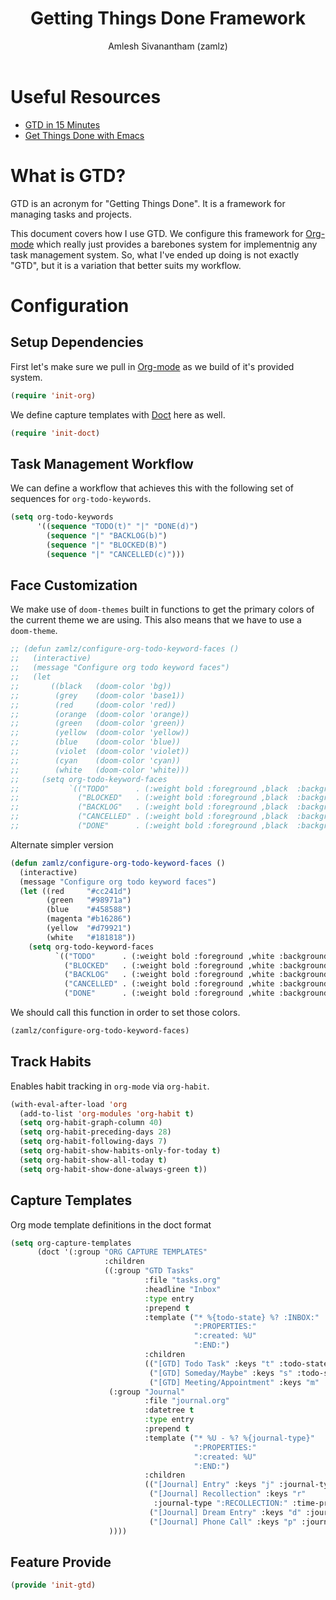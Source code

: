 :PROPERTIES:
:ID:       09d3b373-11d0-43b7-a593-4118afa216ad
:ROAM_ALIASES: "GTD Method" "GTD Framework"
:END:
#+TITLE: Getting Things Done Framework
#+AUTHOR: Amlesh Sivanantham (zamlz)
#+CREATED: [2021-03-27 Sat 09:04]
#+LAST_MODIFIED: [2021-09-27 Mon 00:08:02]
#+filetags: CONFIG SOFTWARE GTD

* Useful Resources
- [[https://hamberg.no/gtd][GTD in 15 Minutes]]
- [[https://www.labri.fr/perso/nrougier/GTD/index.html][Get Things Done with Emacs]]

* What is GTD?

GTD is an acronym for "Getting Things Done". It is a framework for managing tasks and projects.

This document covers how I use GTD. We configure this framework for [[id:ef93dff4-b19f-4835-9002-9d4215f8a6fe][Org-mode]] which really just provides a barebones system for implementnig any task management system. So, what I've ended up doing is not exactly "GTD", but it is a variation that better suits my workflow.

* Configuration
:PROPERTIES:
:header-args:emacs-lisp: :tangle ~/.config/emacs/lisp/init-gtd.el :comments both :mkdirp yes
:END:

** Setup Dependencies
First let's make sure we pull in [[id:ef93dff4-b19f-4835-9002-9d4215f8a6fe][Org-mode]] as we build of it's provided system.

#+begin_src emacs-lisp
(require 'init-org)
#+end_src

We define capture templates with [[id:f6caaa7b-aaa7-4ba1-9479-d599fcddb331][Doct]] here as well.

#+begin_src emacs-lisp
(require 'init-doct)
#+end_src

** Task Management Workflow

#+begin_src plantuml :file ./data/gtd_workflow.png :exports results
@startuml
'hide footbox
skinparam backgroundcolor transparent
skinparam monochrome reverse
skinparam shadowing false
hide empty description

[*] -> TODO
[*] --> BACKLOG
BACKLOG -> TODO
BACKLOG -> CANCELLED
TODO -> DONE
TODO -> BLOCKED
TODO --> CANCELLED
BLOCKED -> TODO
BLOCKED -> DONE
BLOCKED --> CANCELLED
DONE -> [*]
ROUTINE -> ROUTINE
@enduml
#+end_src

#+RESULTS:
[[file:./data/gtd_workflow.png]]

We can define a workflow that achieves this with the following set of sequences for =org-todo-keywords=.

#+begin_src emacs-lisp
(setq org-todo-keywords
      '((sequence "TODO(t)" "|" "DONE(d)")
        (sequence "|" "BACKLOG(b)")
        (sequence "|" "BLOCKED(B)")
        (sequence "|" "CANCELLED(c)")))
#+end_src

** Face Customization
We make use of =doom-themes= built in functions to get the primary colors of the current theme we are using. This also means that we have to use a =doom-theme=.

#+begin_src emacs-lisp
  ;; (defun zamlz/configure-org-todo-keyword-faces ()
  ;;   (interactive)
  ;;   (message "Configure org todo keyword faces")
  ;;   (let
  ;;       ((black   (doom-color 'bg))
  ;;        (grey    (doom-color 'base1))
  ;;        (red     (doom-color 'red))
  ;;        (orange  (doom-color 'orange))
  ;;        (green   (doom-color 'green))
  ;;        (yellow  (doom-color 'yellow))
  ;;        (blue    (doom-color 'blue))
  ;;        (violet  (doom-color 'violet))
  ;;        (cyan    (doom-color 'cyan))
  ;;        (white   (doom-color 'white)))
  ;;     (setq org-todo-keyword-faces
  ;;           `(("TODO"      . (:weight bold :foreground ,black  :background ,red))
  ;;             ("BLOCKED"   . (:weight bold :foreground ,black  :background ,yellow))
  ;;             ("BACKLOG"   . (:weight bold :foreground ,black  :background ,violet))
  ;;             ("CANCELLED" . (:weight bold :foreground ,black  :background ,grey))
  ;;             ("DONE"      . (:weight bold :foreground ,black  :background ,green))))))
#+end_src

Alternate simpler version

#+begin_src emacs-lisp
  (defun zamlz/configure-org-todo-keyword-faces ()
    (interactive)
    (message "Configure org todo keyword faces")
    (let ((red     "#cc241d")
          (green   "#98971a")
          (blue    "#458588")
          (magenta "#b16286")
          (yellow  "#d79921")
          (white   "#181818"))
      (setq org-todo-keyword-faces
            `(("TODO"      . (:weight bold :foreground ,white :background ,red))
              ("BLOCKED"   . (:weight bold :foreground ,white :background ,magenta))
              ("BACKLOG"   . (:weight bold :foreground ,white :background ,blue))
              ("CANCELLED" . (:weight bold :foreground ,white :background ,yellow))
              ("DONE"      . (:weight bold :foreground ,white :background ,green))))))
#+end_src

We should call this function in order to set those colors.

#+begin_src emacs-lisp
(zamlz/configure-org-todo-keyword-faces)
#+end_src

** Track Habits
Enables habit tracking in =org-mode= via =org-habit=.

#+begin_src emacs-lisp
(with-eval-after-load 'org
  (add-to-list 'org-modules 'org-habit t)
  (setq org-habit-graph-column 40)
  (setq org-habit-preceding-days 28)
  (setq org-habit-following-days 7)
  (setq org-habit-show-habits-only-for-today t)
  (setq org-habit-show-all-today t)
  (setq org-habit-show-done-always-green t))
#+end_src

** Capture Templates
Org mode template definitions in the doct format

#+begin_src emacs-lisp
(setq org-capture-templates
      (doct '(:group "ORG CAPTURE TEMPLATES"
                     :children
                     ((:group "GTD Tasks"
                              :file "tasks.org"
                              :headline "Inbox"
                              :type entry
                              :prepend t
                              :template ("* %{todo-state} %? :INBOX:"
                                         ":PROPERTIES:"
                                         ":created: %U"
                                         ":END:")
                              :children
                              (("[GTD] Todo Task" :keys "t" :todo-state "TODO")
                               ("[GTD] Someday/Maybe" :keys "s" :todo-state "SOMEDAY")
                               ("[GTD] Meeting/Appointment" :keys "m" :todo-state "MEETING")))
                      (:group "Journal"
                              :file "journal.org"
                              :datetree t
                              :type entry
                              :prepend t
                              :template ("* %U - %? %{journal-type}"
                                         ":PROPERTIES:"
                                         ":created: %U"
                                         ":END:")
                              :children
                              (("[Journal] Entry" :keys "j" :journal-type ":JOURNAL:")
                               ("[Journal] Recollection" :keys "r"
                                :journal-type ":RECOLLECTION:" :time-prompt t)
                               ("[Journal] Dream Entry" :keys "d" :journal-type ":DREAM:")
                               ("[Journal] Phone Call" :keys "p" :journal-type ":@PHONE:")))
                      ))))
#+end_src

** Feature Provide

#+begin_src emacs-lisp
(provide 'init-gtd)
#+end_src
